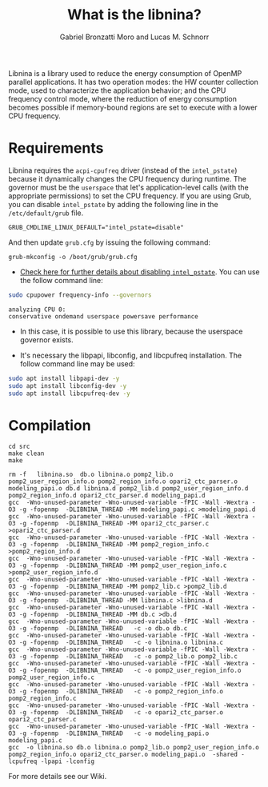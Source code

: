 #+AUTHOR: Gabriel Bronzatti Moro and Lucas M. Schnorr
#+TITLE: What is the libnina?
#+LATEX_HEADER: \usepackage[margin=2cm,a4paper]{geometry}
#+STARTUP: overview indent
#+TAGS: Gabriel(G) Lucas(L) noexport(n) deprecated(d)
#+EXPORT_SELECT_TAGS: export
#+EXPORT_EXCLUDE_TAGS: noexport
#+SEQ_TODO: TODO(t!) STARTED(s!) WAITING(w!) | DONE(d!) CANCELLED(c!) DEFERRED(f!)
#+mode: org
#+coding: utf-8

Libnina is a library used to reduce the energy consumption of OpenMP
parallel applications. It has two operation modes: the HW counter
collection mode, used to characterize the application behavior; and
the CPU frequency control mode, where the reduction of energy
consumption becomes possible if memory-bound regions are set to
execute with a lower CPU frequency.

* Requirements

Libnina requires the =acpi-cpufreq= driver (instead of the =intel_pstate=)
because it dynamically changes the CPU frequency during runtime. The
governor must be the =userspace= that let's application-level calls
(with the appropriate permissions) to set the CPU frequency.  If you
are using Grub, you can disable =intel_pstate= by adding the following
line in the =/etc/default/grub= file.

#+BEGIN_EXAMPLE
GRUB_CMDLINE_LINUX_DEFAULT="intel_pstate=disable"
#+END_EXAMPLE

And then update =grub.cfg= by issuing the following command:

#+BEGIN_EXAMPLE
grub-mkconfig -o /boot/grub/grub.cfg
#+END_EXAMPLE

- [[https://unix.stackexchange.com/questions/121410/setting-cpu-governor-to-on-demand-or-conservative][Check here for further details about disabling =intel_pstate=]]. You
  can use the follow command line:

#+begin_src sh :results output :exports both
sudo cpupower frequency-info --governors
#+end_src

#+RESULTS:
: analyzing CPU 0:
: conservative ondemand userspace powersave performance

- In this case, it is possible to use this library, because the
  userspace governor exists.

- It's necessary the libpapi, libconfig, and libcpufreq
  installation. The follow command line may be used:

#+begin_src sh :results output :exports both
sudo apt install libpapi-dev -y
sudo apt install libconfig-dev -y
sudo apt install libcpufreq-dev -y
#+end_src

* Compilation

#+begin_src shell :results output  :exports both
cd src
make clean
make
#+end_src

#+RESULTS:
#+begin_example
rm -f   libnina.so  db.o libnina.o pomp2_lib.o pomp2_user_region_info.o pomp2_region_info.o opari2_ctc_parser.o modeling_papi.o db.d libnina.d pomp2_lib.d pomp2_user_region_info.d pomp2_region_info.d opari2_ctc_parser.d modeling_papi.d
gcc  -Wno-unused-parameter -Wno-unused-variable -fPIC -Wall -Wextra -O3 -g -fopenmp  -DLIBNINA_THREAD -MM modeling_papi.c >modeling_papi.d
gcc  -Wno-unused-parameter -Wno-unused-variable -fPIC -Wall -Wextra -O3 -g -fopenmp  -DLIBNINA_THREAD -MM opari2_ctc_parser.c >opari2_ctc_parser.d
gcc  -Wno-unused-parameter -Wno-unused-variable -fPIC -Wall -Wextra -O3 -g -fopenmp  -DLIBNINA_THREAD -MM pomp2_region_info.c >pomp2_region_info.d
gcc  -Wno-unused-parameter -Wno-unused-variable -fPIC -Wall -Wextra -O3 -g -fopenmp  -DLIBNINA_THREAD -MM pomp2_user_region_info.c >pomp2_user_region_info.d
gcc  -Wno-unused-parameter -Wno-unused-variable -fPIC -Wall -Wextra -O3 -g -fopenmp  -DLIBNINA_THREAD -MM pomp2_lib.c >pomp2_lib.d
gcc  -Wno-unused-parameter -Wno-unused-variable -fPIC -Wall -Wextra -O3 -g -fopenmp  -DLIBNINA_THREAD -MM libnina.c >libnina.d
gcc  -Wno-unused-parameter -Wno-unused-variable -fPIC -Wall -Wextra -O3 -g -fopenmp  -DLIBNINA_THREAD -MM db.c >db.d
gcc  -Wno-unused-parameter -Wno-unused-variable -fPIC -Wall -Wextra -O3 -g -fopenmp  -DLIBNINA_THREAD   -c -o db.o db.c
gcc  -Wno-unused-parameter -Wno-unused-variable -fPIC -Wall -Wextra -O3 -g -fopenmp  -DLIBNINA_THREAD   -c -o libnina.o libnina.c
gcc  -Wno-unused-parameter -Wno-unused-variable -fPIC -Wall -Wextra -O3 -g -fopenmp  -DLIBNINA_THREAD   -c -o pomp2_lib.o pomp2_lib.c
gcc  -Wno-unused-parameter -Wno-unused-variable -fPIC -Wall -Wextra -O3 -g -fopenmp  -DLIBNINA_THREAD   -c -o pomp2_user_region_info.o pomp2_user_region_info.c
gcc  -Wno-unused-parameter -Wno-unused-variable -fPIC -Wall -Wextra -O3 -g -fopenmp  -DLIBNINA_THREAD   -c -o pomp2_region_info.o pomp2_region_info.c
gcc  -Wno-unused-parameter -Wno-unused-variable -fPIC -Wall -Wextra -O3 -g -fopenmp  -DLIBNINA_THREAD   -c -o opari2_ctc_parser.o opari2_ctc_parser.c
gcc  -Wno-unused-parameter -Wno-unused-variable -fPIC -Wall -Wextra -O3 -g -fopenmp  -DLIBNINA_THREAD   -c -o modeling_papi.o modeling_papi.c
gcc  -o libnina.so db.o libnina.o pomp2_lib.o pomp2_user_region_info.o pomp2_region_info.o opari2_ctc_parser.o modeling_papi.o  -shared -lcpufreq -lpapi -lconfig  
#+end_example

For more details see our Wiki.
